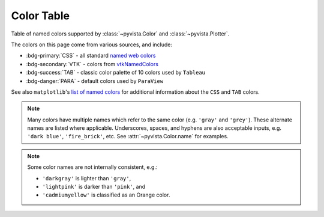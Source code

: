 .. _color_table:

Color Table
===========

Table of named colors supported by :class:`~pyvista.Color` and :class:`~pyvista.Plotter`.

The colors on this page come from various sources, and include:

- :bdg-primary:`CSS` - all standard `named web colors <https://www.w3.org/TR/css-color-4/#named-colors>`_
- :bdg-secondary:`VTK` - colors from `vtkNamedColors <https://htmlpreview.github.io/?https://github.com/Kitware/vtk-examples/blob/gh-pages/VTKNamedColorPatches.html#VTKColorNames>`_
- :bdg-success:`TAB` - classic color palette of 10 colors used by ``Tableau``
- :bdg-danger:`PARA` - default colors used by ``ParaView``

See also ``matplotlib``'s `list of named colors <https://matplotlib.org/stable/gallery/color/named_colors.html>`_
for additional information about the ``CSS`` and ``TAB`` colors.

.. note::

    Many colors have multiple names which refer to the same color (e.g. ``'gray'`` and
    ``'grey'``). These alternate names are listed where applicable. Underscores, spaces,
    and hyphens are also acceptable inputs, e.g. ``'dark blue'``, ``'fire_brick'``,
    etc. See :attr:`~pyvista.Color.name` for examples.

.. note::
    Some color names are not internally consistent, e.g.:

    - ``'darkgray'`` is lighter than ``'gray'``,
    - ``'lightpink'`` is darker than ``'pink'``, and
    - ``'cadmiumyellow'`` is classified as an Orange color.


.. dropdown:: All Colors Sorted by Name

    .. include:: /api/utilities/color_table/color_table.rst

.. dropdown:: Blacks
    :open:

    .. include:: /api/utilities/color_table/color_table_BLACK.rst

.. dropdown:: Grays
    :open:

    .. include:: /api/utilities/color_table/color_table_GRAY.rst

.. dropdown:: Whites
    :open:

    .. include:: /api/utilities/color_table/color_table_WHITE.rst

.. dropdown:: Reds
    :open:

    .. include:: /api/utilities/color_table/color_table_RED.rst

.. dropdown:: Oranges
    :open:

    .. include:: /api/utilities/color_table/color_table_ORANGE.rst

.. dropdown:: Browns
    :open:

    .. include:: /api/utilities/color_table/color_table_BROWN.rst

.. dropdown:: Yellows
    :open:

    .. include:: /api/utilities/color_table/color_table_YELLOW.rst

.. dropdown:: Greens
    :open:

    .. include:: /api/utilities/color_table/color_table_GREEN.rst

.. dropdown:: Cyans
    :open:

    .. include:: /api/utilities/color_table/color_table_CYAN.rst

.. dropdown:: Blues
    :open:

    .. include:: /api/utilities/color_table/color_table_BLUE.rst

.. dropdown:: Violets
    :open:

    .. include:: /api/utilities/color_table/color_table_VIOLET.rst

.. dropdown:: Magentas
    :open:

    .. include:: /api/utilities/color_table/color_table_MAGENTA.rst
